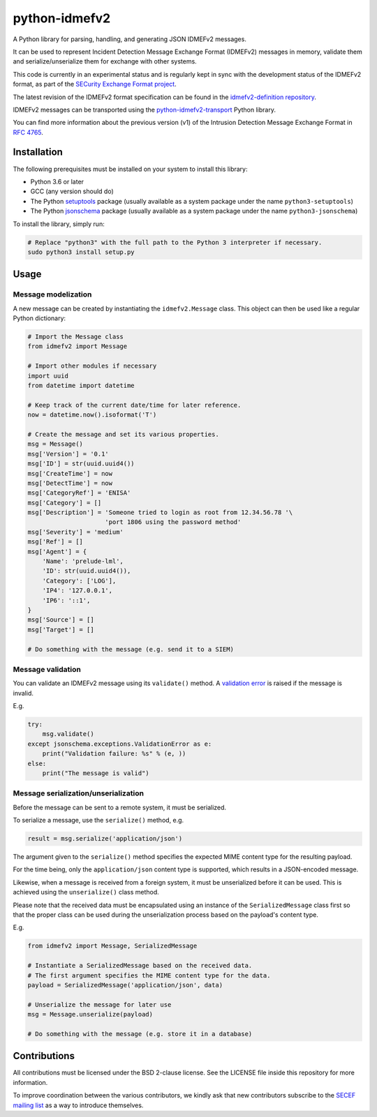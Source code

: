 python-idmefv2
##############

A Python library for parsing, handling, and generating JSON IDMEFv2 messages.

It can be used to represent Incident Detection Message Exchange Format (IDMEFv2)
messages in memory, validate them and serialize/unserialize them for exchange
with other systems.

This code is currently in an experimental status and is regularly kept in sync
with the development status of the IDMEFv2 format, as part of the
`SECurity Exchange Format project <https://www.secef.net/>`_.

The latest revision of the IDMEFv2 format specification can be found in the
`idmefv2-definition repository <https://github.com/SECEF/idmefv2-definition>`_.

IDMEFv2 messages can be transported using the
`python-idmefv2-transport <https://github.com/SECEF/python-idmefv2-transport>`_
Python library.

You can find more information about the previous version (v1) of the
Intrusion Detection Message Exchange Format in
`RFC 4765 <https://tools.ietf.org/html/rfc4765>`_.


Installation
============

The following prerequisites must be installed on your system to install
this library:

* Python 3.6 or later
* GCC (any version should do)
* The Python `setuptools <https://pypi.org/project/setuptools/>`_ package
  (usually available as a system package under the name ``python3-setuptools``)
* The Python `jsonschema <https://pypi.org/project/jsonschema/>`_ package
  (usually available as a system package under the name ``python3-jsonschema``)

To install the library, simply run:

..  sourcecode:: sh

    # Replace "python3" with the full path to the Python 3 interpreter if necessary.
    sudo python3 install setup.py

Usage
=====

Message modelization
--------------------

A new message can be created by instantiating the ``idmefv2.Message`` class.
This object can then be used like a regular Python dictionary:

..  sourcecode:: python

    # Import the Message class
    from idmefv2 import Message

    # Import other modules if necessary
    import uuid
    from datetime import datetime

    # Keep track of the current date/time for later reference.
    now = datetime.now().isoformat('T')

    # Create the message and set its various properties.
    msg = Message()
    msg['Version'] = '0.1'
    msg['ID'] = str(uuid.uuid4())
    msg['CreateTime'] = now
    msg['DetectTime'] = now
    msg['CategoryRef'] = 'ENISA'
    msg['Category'] = []
    msg['Description'] = 'Someone tried to login as root from 12.34.56.78 '\
                         'port 1806 using the password method'
    msg['Severity'] = 'medium'
    msg['Ref'] = []
    msg['Agent'] = {
        'Name': 'prelude-lml',
        'ID': str(uuid.uuid4()),
        'Category': ['LOG'],
        'IP4': '127.0.0.1',
        'IP6': '::1',
    }
    msg['Source'] = []
    msg['Target'] = []

    # Do something with the message (e.g. send it to a SIEM)


Message validation
------------------

You can validate an IDMEFv2 message using its ``validate()`` method.
A `validation error <https://python-jsonschema.readthedocs.io/en/stable/errors/>`_
is raised if the message is invalid.

E.g.

..  sourcecode:: python

    try:
        msg.validate()
    except jsonschema.exceptions.ValidationError as e:
        print("Validation failure: %s" % (e, ))
    else:
        print("The message is valid")


Message serialization/unserialization
-------------------------------------

Before the message can be sent to a remote system, it must be serialized.

To serialize a message, use the ``serialize()`` method, e.g.

..  sourcecode:: python

    result = msg.serialize('application/json')

The argument given to the ``serialize()`` method specifies the expected
MIME content type for the resulting payload.

For the time being, only the ``application/json`` content type is supported,
which results in a JSON-encoded message.

Likewise, when a message is received from a foreign system, it must be
unserialized before it can be used. This is achieved using the ``unserialize()``
class method.

Please note that the received data must be encapsulated using an instance
of the ``SerializedMessage`` class first so that the proper class can be used
during the unserialization process based on the payload's content type.

E.g.

..  sourcecode:: python

    from idmefv2 import Message, SerializedMessage

    # Instantiate a SerializedMessage based on the received data.
    # The first argument specifies the MIME content type for the data.
    payload = SerializedMessage('application/json', data)

    # Unserialize the message for later use
    msg = Message.unserialize(payload)

    # Do something with the message (e.g. store it in a database)


Contributions
=============

All contributions must be licensed under the BSD 2-clause license.
See the LICENSE file inside this repository for more information.

To improve coordination between the various contributors,
we kindly ask that new contributors subscribe to the
`SECEF mailing list <https://www.freelists.org/list/secef>`_
as a way to introduce themselves.
